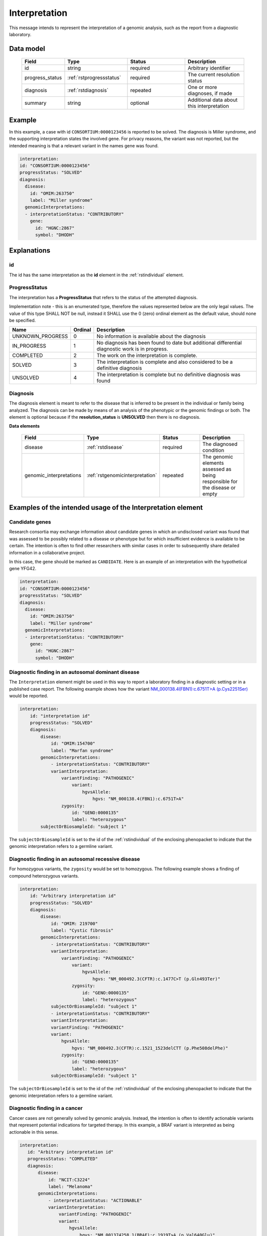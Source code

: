 .. _rstinterpretation:

##############
Interpretation
##############

This message intends to represent the interpretation of a genomic analysis, such as the report from
a diagnostic laboratory.

Data model
##########

 .. list-table::
    :widths: 25 50 50 50
    :header-rows: 1

    * - Field
      - Type
      - Status
      - Description
    * - id
      - string
      - required
      - Arbitrary identifier
    * - progress_status
      - :ref:`rstprogressstatus`
      - required
      - The current resolution status
    * - diagnosis
      - :ref:`rstdiagnosis`
      - repeated
      - One or more diagnoses, if made
    * - summary
      - string
      - optional
      - Additional data about this interpretation



Example
#######

In this example, a case with id ``CONSORTIUM:0000123456`` is reported to be
solved. The diagnosis is Miller syndrome, and the supporting interpretation
states the involved gene. For privacy reasons, the variant was not reported, but the
intended meaning is that a relevant variant in the names gene was found.


.. code-block:: yaml

  interpretation:
  id: "CONSORTIUM:0000123456"
  progressStatus: "SOLVED"
  diagnosis:
    disease:
      id: "OMIM:263750"
      label: "Miller syndrome"
    genomicInterpretations:
    - interpretationStatus: "CONTRIBUTORY"
      gene:
        id: "HGNC:2867"
        symbol: "DHODH"



Explanations
############

id
~~
The id has the same interpretation as the **id** element in the :ref:`rstindividual` element.



.. _rstprogressstatus:

ProgressStatus
~~~~~~~~~~~~~~

The interpretation has a **ProgressStatus** that refers to the status of the attempted diagnosis.


Implementation note - this is an enumerated type, therefore the values represented below are the only legal values. The
value of this type SHALL NOT be null, instead it SHALL use the 0 (zero) ordinal element as the default value, should none
be specified.

.. csv-table::
   :header: Name, Ordinal, Description

    UNKNOWN_PROGRESS, 0, No information is available about the diagnosis
    IN_PROGRESS, 1, No diagnosis has been found to date but additional differential diagnostic work is in progress.
    COMPLETED, 2, The work on the interpretation is complete.
    SOLVED, 3, The interpretation is complete and also  considered to be a definitive diagnosis
    UNSOLVED, 4, The interpretation is complete but no definitive diagnosis was found



.. _rstdiagnosis:

Diagnosis
~~~~~~~~~

The diagnosis element is meant to refer to the disease that is inferred to be present in the individual
or family being analyzed. The diagnosis can be made by  means of an analysis of the phenotypic or the genomic findings or both.
The element is optional because if the **resolution_status** is **UNSOLVED** then there is no diagnosis.

**Data elements**

 .. list-table::
    :widths: 25 50 50 50
    :header-rows: 1

    * - Field
      - Type
      - Status
      - Description
    * - disease
      - :ref:`rstdisease`
      - required
      - The diagnosed condition
    * - genomic_interpretations
      - :ref:`rstgenomicinterpretation`
      - repeated
      - The genomic elements assessed as being responsible for the disease or empty

Examples of the intended usage of the Interpretation element
############################################################

Candidate genes
~~~~~~~~~~~~~~~

Research consortia may exchange information about candidate genes in which an undisclosed
variant was found that was assessed to be possibly related to a disease or phenotype but
for which insufficient evidence is available to be certain. The intention is often to find
other researchers with similar cases in order to subsequently share detailed information in
a collaborative project.

In this case, the gene should be marked as ``CANDIDATE``. Here is an example of an interpretation
with the hypothetical gene YFG42.



.. code-block:: yaml

  interpretation:
  id: "CONSORTIUM:0000123456"
  progressStatus: "SOLVED"
  diagnosis:
    disease:
      id: "OMIM:263750"
      label: "Miller syndrome"
    genomicInterpretations:
    - interpretationStatus: "CONTRIBUTORY"
      gene:
        id: "HGNC:2867"
        symbol: "DHODH"


Diagnostic finding in an autosomal dominant disease
~~~~~~~~~~~~~~~~~~~~~~~~~~~~~~~~~~~~~~~~~~~~~~~~~~~

The ``Interpretation`` element might be used in this way to report a laboratory finding in a diagnostic
setting or in a published case report. The following example shows how the variant
`NM_000138.4(FBN1):c.6751T>A (p.Cys2251Ser) <https://www.ncbi.nlm.nih.gov/clinvar/variation/519780/>`_
would be reported.

.. code-block:: yaml

    interpretation:
        id: "interpretation id"
        progressStatus: "SOLVED"
        diagnosis:
            disease:
                id: "OMIM:154700"
                label: "Marfan syndrome"
            genomicInterpretations:
                - interpretationStatus: "CONTRIBUTORY"
                variantInterpretation:
                    variantFinding: "PATHOGENIC"
                        variant:
                            hgvsAllele:
                                hgvs: "NM_000138.4(FBN1):c.6751T>A"
                    zygosity:
                        id: "GENO:0000135"
                        label: "heterozygous"
            subjectOrBiosampleId: "subject 1"

The ``subjectOrBiosampleId`` is set to the id of the :ref:`rstindividual` of the enclosing phenopacket
to indicate that the genomic interpretation refers to a germline variant.

Diagnostic finding in an autosomal recessive disease
~~~~~~~~~~~~~~~~~~~~~~~~~~~~~~~~~~~~~~~~~~~~~~~~~~~~

For homozygous variants, the ``zygosity`` would be set to homozygous. The following example
shows a finding of compound heterozygous variants.


.. code-block:: yaml

    interpretation:
        id: "Arbitrary interpretation id"
        progressStatus: "SOLVED"
        diagnosis:
            disease:
                id: "OMIM: 219700"
                label: "Cystic fibrosis"
            genomicInterpretations:
                - interpretationStatus: "CONTRIBUTORY"
                variantInterpretation:
                    variantFinding: "PATHOGENIC"
                        variant:
                            hgvsAllele:
                                hgvs: "NM_000492.3(CFTR):c.1477C>T (p.Gln493Ter)"
                        zygosity:
                            id: "GENO:0000135"
                            label: "heterozygous"
                subjectOrBiosampleId: "subject 1"
                - interpretationStatus: "CONTRIBUTORY"
                variantInterpretation:
                variantFinding: "PATHOGENIC"
                variant:
                    hgvsAllele:
                        hgvs: "NM_000492.3(CFTR):c.1521_1523delCTT (p.Phe508delPhe)"
                    zygosity:
                        id: "GENO:0000135"
                        label: "heterozygous"
                subjectOrBiosampleId: "subject 1"

The ``subjectOrBiosampleId`` is set to the id of the :ref:`rstindividual` of the enclosing phenopacket
to indicate that the genomic interpretation refers to a germline variant.

Diagnostic finding in a cancer
~~~~~~~~~~~~~~~~~~~~~~~~~~~~~~

Cancer cases are not generally solved by genomic analysis. Instead, the intention is often to
identify actionable variants that represent potential indications for targeted therapy. In
this example, a BRAF variant is interpreted as being actionable in this sense.

.. code-block:: yaml

 interpretation:
    id: "Arbitrary interpretation id"
    progressStatus: "COMPLETED"
    diagnosis:
        disease:
            id: "NCIT:C3224"
            label: "Melanoma"
        genomicInterpretations:
            - interpretationStatus: "ACTIONABLE"
            variantInterpretation:
                variantFinding: "PATHOGENIC"
                variant:
                    hgvsAllele:
                        hgvs: "NM_001374258.1(BRAF):c.1919T>A (p.Val640Glu)"
            subjectOrBiosampleId: "biosample id"

The ``subjectOrBiosampleId`` is set to the id of the :ref:`rstbiosample`
that is contained in the enclosing phenopacket, representing a biopsy from
a melanoma sample taken from the subject of the phenopacket.
